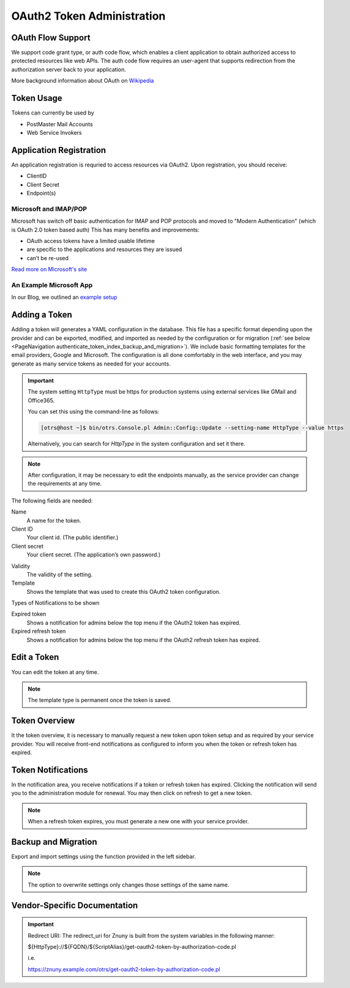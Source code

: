 OAuth2 Token Administration
###########################
.. _PageNavigation authenticate_token_index:

.. versionadded:: 6.3

   It is possible to administer OAuth tokens in the administration area. Tokens added to the system are used by the :ref:`PostMaster Mail Account <PageNavigation email_postmaster_mail_account>` module for email authentication.

   As this is an advanced task, you're required to understand how to configure your provider's service.

OAuth Flow Support
******************

We support code grant type, or auth code flow, which enables a client application to obtain authorized access to protected resources like web APIs. The auth code flow requires an user-agent that supports redirection from the authorization server back to your application.

More background information about OAuth on `Wikipedia <https://en.wikipedia.org/wiki/OAuth>`_

Token Usage
***********

Tokens can currently be used by

* PostMaster Mail Accounts
* Web Service Invokers

.. versionadded:: 6.4

    It is now possible to use the tokens in ::ref:`an Invoker <AuthenticationMethod generic_interface_invoker>`.

Application Registration
************************

An application registration is requried to access resources via OAuth2. Upon registration, you should receive:

* ClientID
* Client Secret
* Endpoint(s)

Microsoft and IMAP/POP
======================

Microsoft has switch off basic authentication for IMAP and POP protocols and moved to "Modern Authentication" (which is OAuth 2.0 token based auth) This has many benefits and improvements:

* OAuth access tokens have a limited usable lifetime
* are specific to the applications and resources they are issued
* can’t be re-used

`Read more on Microsoft's site <https://learn.microsoft.com/en-us/exchange/client-developer/legacy-protocols/how-to-authenticate-an-imap-pop-smtp-application-by-using-oauth>`_

An Example Microsoft App
========================

In our Blog, we outlined an `example setup <https://www.znuny.org/en/blog/modern-authentication-with-microsoft>`_

Adding a Token
**************

Adding a token will generates a YAML configuration in the database. This file has a specific format depending upon the provider and can be exported, modified, and imported as needed by the configuration or for migration (:ref:`see below <PageNavigation authenticate_token_index_backup_and_migration>`). We include basic formatting templates for the email providers, Google and Microsoft. The configuration is all done comfortably in the web interface, and you may generate as many service tokens as needed for your accounts. 

.. important::

    The system setting ``HttpType`` must be https for production systems using external services like GMail and Office365.

    You can set this using the command-line as follows:

    .. code-block::
    
        [otrs@host ~]$ bin/otrs.Console.pl Admin::Config::Update --setting-name HttpType --value https

    Alternatively, you can search for *HttpType* in the system configuration and set it there.

.. note::

    After configuration, it may be necessary to edit the endpoints manually, as the service provider can change the requirements at any time.

.. image:: images/oauth2_admin_add.png
    :alt: Image Add Token

The following fields are needed:

Name
    A name for the token.

Client ID
    Your client id. (The public identifier.)

Client secret
    Your client secret. (The application’s own password.)

.. versionadded:: 6.4.4

    URL *
        Enter the endpoints required for authorization, token, and token refresh.

    Scope
        Add the scope for the token.

Validity
    The validity of the setting.

Template
    Shows the template that was used to create this OAuth2 token configuration.

Types of Notifications to be shown

Expired token
    Shows a notification for admins below the top menu if the OAuth2 token has expired.

Expired refresh token
    Shows a notification for admins below the top menu if the OAuth2 refresh token has expired.

Edit a Token
************

You can edit the token at any time.

.. image:: images/oauth2_admin_edit.png
    :alt: Image Edit Token

.. note:: 
    
    The template type is permanent once the token is saved.

Token Overview
**************

It the token overview, it is necessary to manually request a new token upon token setup and as required by your service provider. You will receive front-end notifications as configured to inform you when the token or refresh token has expired.

.. image:: images/oauth2_admin_overview.png
    :alt: Image Token Notification


Token Notifications
*******************

In the notification area, you receive notifications if a token or refresh token has expired. Clicking the notification will send you to the administration module for renewal. You may then click on refresh to get a new token.

.. image:: images/oauth2_admin_notification.png
    :alt: Image Token Notification

.. note:: 
    
    When a refresh token expires, you must generate a new one with your service provider.

Backup and Migration
********************
.. _PageNavigation authenticate_token_index_backup_and_migration:

Export and import settings using the function provided in the left sidebar.

.. image:: images/export_import_settings.png

.. note::

    The option to overwrite settings only changes those settings of the same name.

Vendor-Specific Documentation
*****************************

.. important::
    
    Redirect URI: The redirect_uri for Znuny is built from the system variables in the following manner:
    
    ${HttpType}://${FQDN}/${ScriptAlias}/get-oauth2-token-by-authorization-code.pl 
    
    i.e.
    
    https://znuny.example.com/otrs/get-oauth2-token-by-authorization-code.pl 

.. versionadded:: 6.4

    Starting in this release, we've added a special switch to conform to Microsoft's requirement for POP3 and OAuth2. This is pre-configured for the hosts listed in the `Microsoft KBA <https://support.microsoft.com/en-us/office/pop-imap-and-smtp-settings-8361e398-8af4-4e97-b147-6c6c4ac95353>`_. Hosts that need a separate info about authentication method and token (instead of both in one line) can be added to the system configuration option. ``MailAccount::POP3::Auth::SplitOAuth2MethodAndToken::Hosts``
    
    Most commonly needed for Office365.
